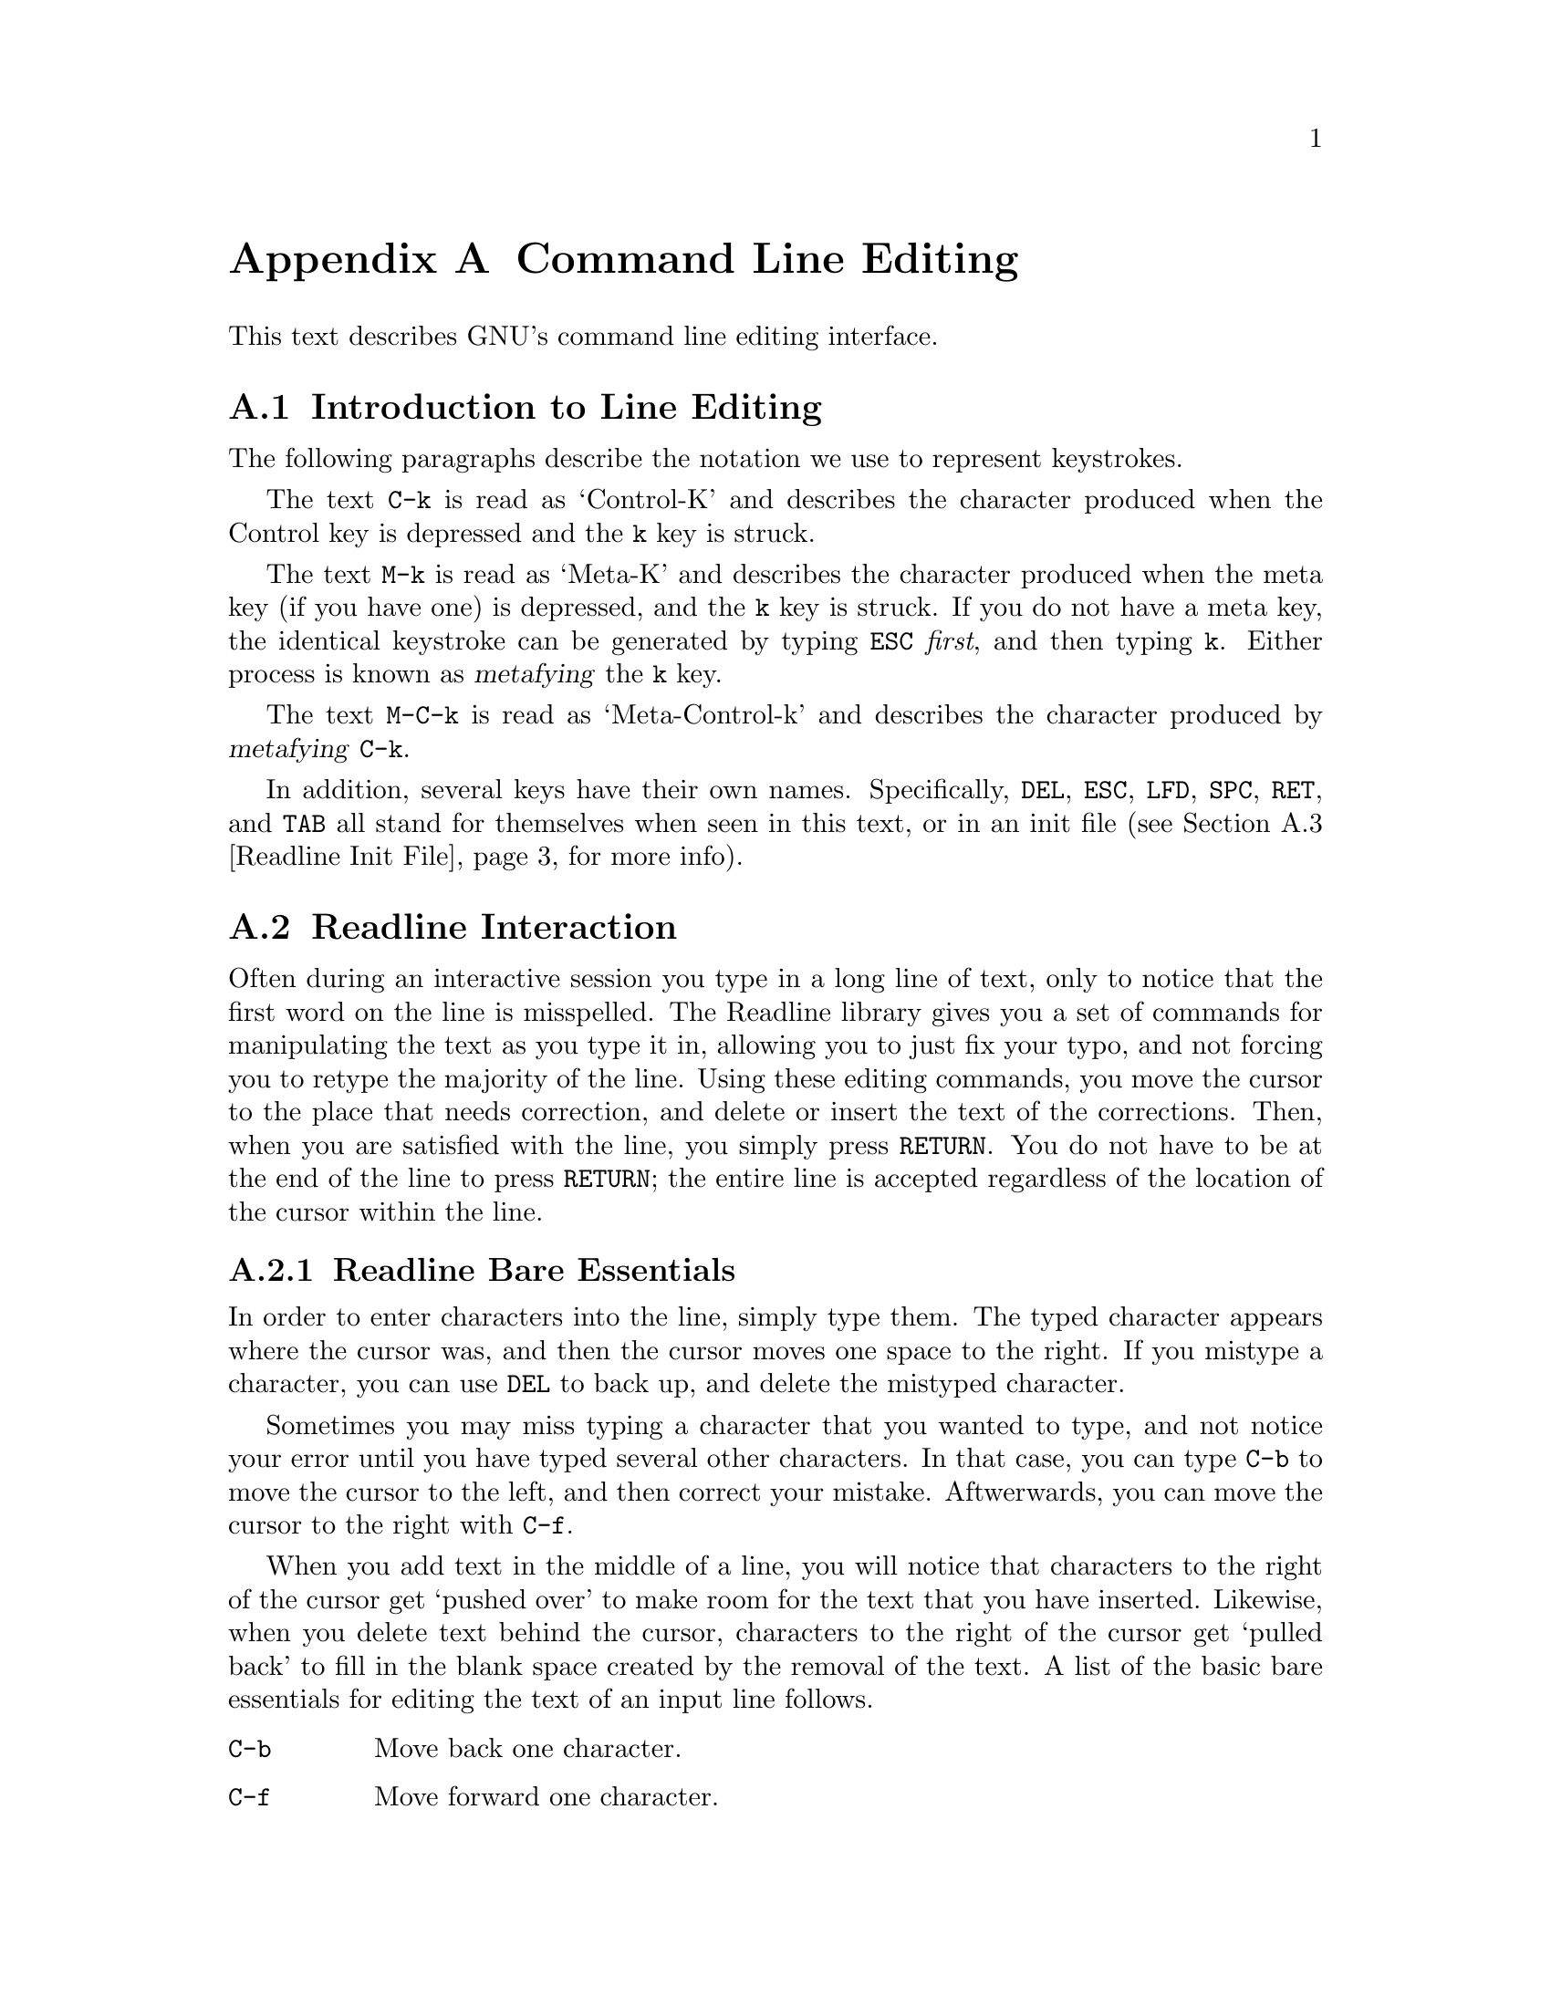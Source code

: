 @ignore
This file documents the end user interface to the GNU command line
editing feautres.  It is to be an appendix to manuals for programs which
use these features.  There is a document entitled "readline.texinfo"
which contains both end-user and programmer documentation for the GNU
Readline Library.

Copyright (C) 1988 Free Software Foundation, Inc.

Authored by Brian Fox.

Permission is granted to process this file through Tex and print the
results, provided the printed document carries copying permission notice
identical to this one except for the removal of this paragraph (this
paragraph not being relevant to the printed manual).

Permission is granted to make and distribute verbatim copies of this manual
provided the copyright notice and this permission notice are preserved on
all copies.

Permission is granted to copy and distribute modified versions of this
manual under the conditions for verbatim copying, provided also that the
GNU Copyright statement is available to the distributee, and provided that
the entire resulting derived work is distributed under the terms of a
permission notice identical to this one.

Permission is granted to copy and distribute translations of this manual
into another language, under the above conditions for modified versions.
@end ignore

@node Command Line Editing
@appendix Command Line Editing

This text describes GNU's command line editing interface.

@menu
* Introduction and Notation::	Notation used in this text.
* Readline Interaction::	The minimum set of commands for editing a line.
* Readline Init File::		Customizing Readline from a user's view.
@end menu

@node Introduction and Notation
@section Introduction to Line Editing

The following paragraphs describe the notation we use to represent
keystrokes.

The text @key{C-k} is read as `Control-K' and describes the character
produced when the Control key is depressed and the @key{k} key is struck.

The text @key{M-k} is read as `Meta-K' and describes the character
produced when the meta key (if you have one) is depressed, and the @key{k}
key is struck.  If you do not have a meta key, the identical keystroke
can be generated by typing @key{ESC} @i{first}, and then typing @key{k}.
Either process is known as @dfn{metafying} the @key{k} key.

The text @key{M-C-k} is read as `Meta-Control-k' and describes the
character produced by @dfn{metafying} @key{C-k}.

In addition, several keys have their own names.  Specifically,
@key{DEL}, @key{ESC}, @key{LFD}, @key{SPC}, @key{RET}, and @key{TAB} all
stand for themselves when seen in this text, or in an init file
(@pxref{Readline Init File}, for more info).

@node Readline Interaction
@section Readline Interaction
@cindex interaction, readline

Often during an interactive session you type in a long line of text,
only to notice that the first word on the line is misspelled.  The
Readline library gives you a set of commands for manipulating the text
as you type it in, allowing you to just fix your typo, and not forcing
you to retype the majority of the line.  Using these editing commands,
you move the cursor to the place that needs correction, and delete or
insert the text of the corrections.  Then, when you are satisfied with
the line, you simply press @key{RETURN}.  You do not have to be at the
end of the line to press @key{RETURN}; the entire line is accepted
regardless of the location of the cursor within the line.

@menu
* Readline Bare Essentials::	The least you need to know about Readline.
* Readline Movement Commands::	Moving about the input line.
* Readline Killing Commands::	How to delete text, and how to get it back!
* Readline Arguments::		Giving numeric arguments to commands.
@end menu

@node Readline Bare Essentials
@subsection Readline Bare Essentials

In order to enter characters into the line, simply type them.  The typed
character appears where the cursor was, and then the cursor moves one
space to the right.  If you mistype a character, you can use @key{DEL} to
back up, and delete the mistyped character.

Sometimes you may miss typing a character that you wanted to type, and
not notice your error until you have typed several other characters.  In
that case, you can type @key{C-b} to move the cursor to the left, and then
correct your mistake.  Aftwerwards, you can move the cursor to the right
with @key{C-f}.

When you add text in the middle of a line, you will notice that characters
to the right of the cursor get `pushed over' to make room for the text
that you have inserted.  Likewise, when you delete text behind the cursor,
characters to the right of the cursor get `pulled back' to fill in the
blank space created by the removal of the text.  A list of the basic bare
essentials for editing the text of an input line follows.

@table @asis
@item @key{C-b}
Move back one character.
@item @key{C-f}
Move forward one character.
@item @key{DEL}
Delete the character to the left of the cursor.
@item @key{C-d}
Delete the character underneath the cursor.
@item @w{Printing characters}
Insert itself into the line at the cursor.
@item @key{C-_}
Undo the last thing that you did.  You can undo all the way back to an
empty line.
@end table

@node Readline Movement Commands
@subsection Readline Movement Commands

The above table describes the most basic possible keystrokes that you need
in order to do editing of the input line.  For your convenience, many
other commands have been added in addition to @key{C-b}, @key{C-f},
@key{C-d}, and @key{DEL}.  Here are some commands for moving more rapidly
about the line.

@table @key
@item C-a
Move to the start of the line.
@item C-e
Move to the end of the line.
@item M-f
Move forward a word.
@item M-b
Move backward a word.
@item C-l
Clear the screen, reprinting the current line at the top.
@end table

Notice how @key{C-f} moves forward a character, while @key{M-f} moves
forward a word.  It is a loose convention that control keystrokes
operate on characters while meta keystrokes operate on words.

@node Readline Killing Commands
@subsection Readline Killing Commands

@dfn{Killing} text means to delete the text from the line, but to save
it away for later use, usually by @dfn{yanking} it back into the line.
If the description for a command says that it `kills' text, then you can
be sure that you can get the text back in a different (or the same)
place later.

Here is the list of commands for killing text.

@table @key
@item C-k
Kill the text from the current cursor position to the end of the line.

@item M-d
Kill from the cursor to the end of the current word, or if between
words, to the end of the next word.

@item M-DEL
Kill from the cursor to the start of the previous word, or if between
words, to the start of the previous word. 

@item C-w
Kill from the cursor to the previous whitespace.  This is different than
@key{M-DEL} because the word boundaries differ.

@end table

And, here is how to @dfn{yank} the text back into the line.  Yanking
is

@table @key
@item C-y
Yank the most recently killed text back into the buffer at the cursor.

@item M-y
Rotate the kill-ring, and yank the new top.  You can only do this if
the prior command is @key{C-y} or @key{M-y}.
@end table

When you use a kill command, the text is saved in a @dfn{kill-ring}.
Any number of consecutive kills save all of the killed text together, so
that when you yank it back, you get it in one clean sweep.  The kill
ring is not line specific; the text that you killed on a previously
typed line is available to be yanked back later, when you are typing
another line.

@node Readline Arguments
@subsection Readline Arguments

You can pass numeric arguments to Readline commands.  Sometimes the
argument acts as a repeat count, other times it is the @i{sign} of the
argument that is significant.  If you pass a negative argument to a
command which normally acts in a forward direction, that command will
act in a backward direction.  For example, to kill text back to the
start of the line, you might type @key{M--} @key{C-k}.

The general way to pass numeric arguments to a command is to type meta
digits before the command.  If the first `digit' you type is a minus
sign (@key{-}), then the sign of the argument will be negative.  Once
you have typed one meta digit to get the argument started, you can type
the remainder of the digits, and then the command.  For example, to give
the @key{C-d} command an argument of 10, you could type @key{M-1 0 C-d}.


@node Readline Init File
@section Readline Init File

Although the Readline library comes with a set of Emacs-like
keybindings, it is possible that you would like to use a different set
of keybindings.  You can customize programs that use Readline by putting
commands in an @dfn{init} file in your home directory.  The name of this
file is @file{~/.inputrc}.

When a program which uses the Readline library starts up, the
@file{~/.inputrc} file is read, and the keybindings are set.

In addition, the @key{C-x C-r} command re-reads this init file, thus
incorporating any changes that you might have made to it.

@menu
* Readline Init Syntax::	Syntax for the commands in @file{~/.inputrc}.
* Readline Vi Mode::		Switching to @code{vi} mode in Readline.
@end menu

@node Readline Init Syntax
@subsection Readline Init Syntax

There are only four constructs allowed in the @file{~/.inputrc}
file:

@table @asis
@item Variable Settings
You can change the state of a few variables in Readline.  You do this by
using the @code{set} command within the init file.  Here is how you
would specify that you wish to use Vi line editing commands:

@example
set editing-mode vi
@end example

Right now, there are only a few variables which can be set; so few in
fact, that we just iterate them here:

@table @code

@item editing-mode
@vindex editing-mode
The @code{editing-mode} variable controls which editing mode you are
using.  By default, GNU Readline starts up in Emacs editing mode, where
the keystrokes are most similar to Emacs.  This variable can either be
set to @code{emacs} or @code{vi}.

@item horizontal-scroll-mode
@vindex horizontal-scroll-mode
This variable can either be set to @code{On} or @code{Off}.  Setting it
to @code{On} means that the text of the lines that you edit will scroll
horizontally on a single screen line when they are larger than the width
of the screen, instead of wrapping onto a new screen line.  By default,
this variable is set to @code{Off}.

@item mark-modified-lines
@vindex mark-modified-lines
This variable when set to @code{On}, says to display an asterisk
(@samp{*}) at the starts of history lines which have been modified.
This variable is off by default.

@item prefer-visible-bell
@vindex prefer-visible-bell
If this variable is set to @code{On} it means to use a visible bell if
one is available, rather than simply ringing the terminal bell.  By
default, the value is @code{Off}.
@end table

@item Key Bindings
The syntax for controlling keybindings in the @file{~/.inputrc} file is
simple.  First you have to know the @i{name} of the command that you
want to change.  The following pages contain tables of the command name,
the default keybinding, and a short description of what the command
does.

Once you know the name of the command, simply place the name of the key
you wish to bind the command to, a colon, and then the name of the
command on a line in the @file{~/.inputrc} file.  The name of the key
can be expressed in different ways, depending on which is most
comfortable for you.

@table @asis
@item @w{@var{keyname}: @var{function-name} or @var{macro}}
@var{keyname} is the name of a key spelled out in English.  For example:
@example
Control-u: universal-argument
Meta-Rubout: backward-kill-word
Control-o: ">&output"
@end example

In the above example, @key{C-u} is bound to the function
@code{universal-argument}, and @key{C-o} is bound to run the macro
expressed on the right hand side (that is, to insert the text
@samp{>&output} into the line).

@item @w{"@var{keyseq}": @var{function-name} or @var{macro}}
@var{keyseq} differs from @var{keyname} above in that strings denoting
an entire key sequence can be specified.  Simply place the key sequence
in double quotes.  GNU Emacs style key escapes can be used, as in the
following example:

@example
"\C-u": universal-argument
"\C-x\C-r": re-read-init-file
"\e[11~": "Function Key 1"
@end example

In the above example, @key{C-u} is bound to the function
@code{universal-argument} (just as it was in the first example),
@key{C-x C-r} is bound to the function @code{re-read-init-file}, and
@key{ESC [ 1 1 ~} is bound to insert the text @samp{Function Key 1}.

@end table
@end table

@menu
* Commands For Moving::		Moving about the line.
* Commands For History::	Getting at previous lines.
* Commands For Text::		Commands for changing text.
* Commands For Killing::	Commands for killing and yanking.
* Numeric Arguments::		Specifying numeric arguments, repeat counts.
* Commands For Completion::	Getting Readline to do the typing for you.
* Miscellaneous Commands::	Other miscillaneous commands.
@end menu

@need 2000
@node Commands For Moving
@subsubsection Commands For Moving

@ftable @code
@item beginning-of-line (@key{C-a})
Move to the start of the current line.

@item end-of-line (@key{C-e})
Move to the end of the line.

@item forward-char (@key{C-f})
Move forward a character.

@item backward-char (@key{C-b})
Move back a character.

@item forward-word (@key{M-f})
Move forward to the end of the next word.

@item backward-word (@key{M-b})
Move back to the start of this, or the previous, word.

@item clear-screen (@key{C-l})
Clear the screen leaving the current line at the top of the screen.

@end ftable

@need 2000
@node Commands For History
@subsubsection Commands For Manipulating The History

@ftable @code
@item accept-line (Newline, Return)
Accept the line regardless of where the cursor is.  If this line is
non-empty, add it to the history list.  If this line was a history
line, then restore the history line to its original state.

@item previous-history (@key{C-p})
Move `up' through the history list.

@item next-history (@key{C-n})
Move `down' through the history list.

@item beginning-of-history (@key{M-<})
Move to the first line in the history.

@item end-of-history (@key{M->})
Move to the end of the input history, i.e., the line you are entering!

@item reverse-search-history (@key{C-r})
Search backward starting at the current line and moving `up' through
the history as necessary.  This is an incremental search.

@item forward-search-history (@key{C-s})
Search forward starting at the current line and moving `down' through
the the history as necessary.

@end ftable

@need 2000
@node Commands For Text
@subsubsection Commands For Changing Text

@ftable @code
@item delete-char (@key{C-d})
Delete the character under the cursor.  If the cursor is at the
beginning of the line, and there are no characters in the line, and
the last character typed was not @key{C-d}, then return EOF.

@item backward-delete-char (Rubout)
Delete the character behind the cursor.  A numeric arg says to kill
the characters instead of deleting them.

@item quoted-insert (@key{C-q}, @key{C-v})
Add the next character that you type to the line verbatim.  This is
how to insert things like @key{C-q} for example.

@item tab-insert (@key{M-TAB})
Insert a tab character.

@item self-insert (a, b, A, 1, !, ...)
Insert yourself.

@item transpose-chars (@key{C-t})
Drag the character before point forward over the character at point.
Point moves forward as well.  If point is at the end of the line, then
transpose the two characters before point.  Negative args don't work.

@item transpose-words (@key{M-t})
Drag the word behind the cursor past the word in front of the cursor
moving the cursor over that word as well.

@item upcase-word (@key{M-u})
Uppercase all letters in the current (or following) word.  With a
negative argument, do the previous word, but do not move point.

@item downcase-word (@key{M-l})
Lowercase all letters in the current (or following) word.  With a
negative argument, do the previous word, but do not move point.

@item capitalize-word (@key{M-c})
Uppercase the first letter in the current (or following) word.  With a
negative argument, do the previous word, but do not move point.

@end ftable

@need 2000
@node Commands For Killing
@subsubsection Killing And Yanking

@ftable @code
@item kill-line (@key{C-k})
Kill the text from the current cursor position to the end of the line.

@item backward-kill-line ()
Kill backward to the beginning of the line.  This is normally unbound.

@item kill-word (@key{M-d})
Kill from the cursor to the end of the current word, or if between
words, to the end of the next word.

@item backward-kill-word (@key{M-DEL})
Kill the word behind the cursor.

@item unix-line-discard (@key{C-u})
Do what @key{C-u} used to do in Unix line input.  We save the killed text on
the kill-ring, though.

@item unix-word-rubout (@key{C-w})
Do what @key{C-w} used to do in Unix line input.  The killed text is saved
on the kill-ring.  This is different than backward-kill-word because
the word boundaries differ.

@item yank (@key{C-y})
Yank the top of the kill ring into the buffer at point.

@item yank-pop (@key{M-y})
Rotate the kill-ring, and yank the new top.  You can only do this if
the prior command is yank or yank-pop.
@end ftable

@need 2000
@node Numeric Arguments
@subsubsection Specifying Numeric Arguments

@ftable @code

@item digit-argument (@key{M-0}, @key{M-1}, ... @key{M--})
Add this digit to the argument already accumulating, or start a new
argument.  @key{M--} starts a negative argument.

@item universal-argument ()
Do what @key{C-u} does in emacs.  By default, this is not bound.
@end ftable


@need 2000
@node Commands For Completion
@subsubsection Letting Readline Type For You

@ftable @code
@item complete (TAB)
Attempt to do completion on the text before point.  This is
implementation defined.  Generally, if you are typing a filename
argument, you can do filename completion; if you are typing a command,
you can do command completion, if you are typing in a symbol to GDB, you
can do symbol name completion, if you are typing in a variable to Bash,
you can do variable name completion...

@item possible-completions (M-?)
List the possible completions of the text before point.
@end ftable

@need 2000
@node Miscellaneous Commands
@subsubsection Some Miscellaneous Commands

@ftable @code

@item re-read-init-file (@key{C-x} @key{C-r})
Read in the contents of your @file{~/.inputrc} file, and incorporate
any bindings found there.

@item abort (@key{C-g})
Stop running the current editing command.

@ignore
@c I have no idea what this means, and can't figure it out by
@c experiment, and can't find it in the readline source.
@c pesch@cygnus.com, 20may1993.
@item do-uppercase-version (@key{M-a}, @key{M-b}, ...)
Run the command that is bound to your uppercase brother.
@end ignore

@item prefix-meta (ESC)
Make the next character that you type be metafied.  This is for people
without a meta key.  Typing @key{ESC f} is equivalent to typing
@key{M-f}.

@item undo (@key{C-_})
Incremental undo, separately remembered for each line.

@item revert-line (@key{M-r})
Undo all changes made to this line.  This is like typing the `undo'
command enough times to get back to the beginning.
@end ftable

@need 2000
@node Readline Vi Mode
@subsection Readline Vi Mode

@cindex @code{vi} style command editing
@kindex toggle-editing-mode
While the Readline library does not have a full set of Vi editing
functions, it does contain enough to allow simple editing of the line.

In order to switch interactively between Emacs and Vi editing modes, use
the command @key{M-C-j} (toggle-editing-mode).

When you enter a line in Vi mode, you are already placed in `insertion'
mode, as if you had typed an `i'.  Pressing @key{ESC} switches you into
`edit' mode, where you can edit the text of the line with the standard
Vi movement keys, move to previous history lines with `k', and following
lines with `j', and so forth.

